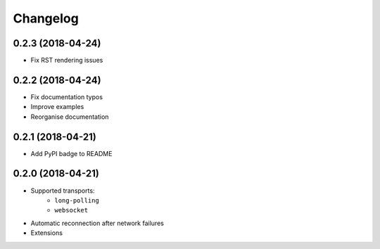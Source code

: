 Changelog
=========

0.2.3 (2018-04-24)
------------------

- Fix RST rendering issues

0.2.2 (2018-04-24)
------------------

- Fix documentation typos
- Improve examples
- Reorganise documentation

0.2.1 (2018-04-21)
------------------

- Add PyPI badge to README

0.2.0 (2018-04-21)
------------------

- Supported transports:
   - ``long-polling``
   - ``websocket``
- Automatic reconnection after network failures
- Extensions
